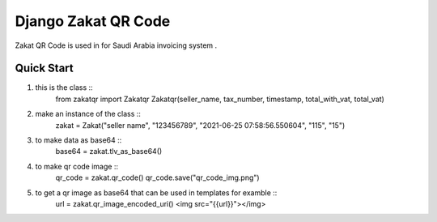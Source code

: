 =====================
Django Zakat QR Code 
=====================

Zakat QR Code is used in for Saudi Arabia invoicing system .


Quick Start
=============

1. this is the class ::
    from zakatqr import Zakatqr
    Zakatqr(seller_name, tax_number, timestamp, total_with_vat, total_vat)


2. make an instance of the class ::
    zakat = Zakat("seller name", "123456789", "2021-06-25 07:58:56.550604", "115", "15")

3. to make data as base64 ::
        base64 = zakat.tlv_as_base64()

4. to make qr code image ::
        qr_code = zakat.qr_code()
        qr_code.save("qr_code_img.png")

5. to get a qr image as base64 that can be used in templates for examble ::
        url = zakat.qr_image_encoded_uri()
        <img src="{{url}}"></img>

